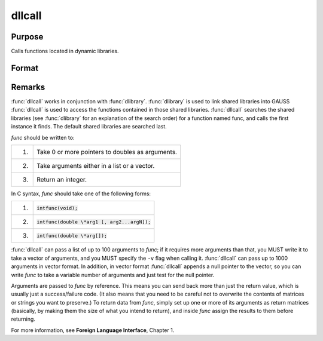 
dllcall
==============================================

Purpose
----------------

Calls functions located in dynamic libraries.

Format
----------------
.. function:: dllcall [-r] [-v] func(arg1...argN) 

    :param func: the name of a function contained in a shared library (linked into GAUSS with dlibrary). If *func* is not specified or cannot be located in a shared library, :func:`dllcall` will fail.

    :param arg#: optional. arguments to be passed to *func*. These must be simple variable references; they cannot be expressions.

    :param -r: optional flag. If ``-r`` is specified, :func:`dllcall` examines the value returned by
        *func*, and fails if it is nonzero.

    :param -v: optional flag. Normally, :func:`dllcall` passes parameters to *func* in a list. If
        -v is specified, :func:`dllcall` passes them in a vector. See below for more details.


Remarks
-------

:func:`dllcall` works in conjunction with :func:`dlibrary`.  
:func:`dlibrary` is used to link shared libraries into GAUSS  
:func:`dllcall` is used to access the functions contained in those shared libraries. :func:`dllcall` searches the shared libraries  
(see :func:`dlibrary` for an explanation of the search order) for a function named func, and calls the first instance it finds.  
The default shared libraries are searched last.

*func* should be written to:

+----+--------------------------------------------------+
| 1. | Take 0 or more pointers to doubles as arguments. |
+----+--------------------------------------------------+
| 2. | Take arguments either in a list or a vector.     |
+----+--------------------------------------------------+
| 3. | Return an integer.                               |
+----+--------------------------------------------------+

In C syntax, *func* should take one of the following forms:

.. csv-table::
    :widths: auto

    "1.",":code:`intfunc(void);`"
    "2.",":code:`intfunc(double \*arg1 [, arg2...argN]);`"
    "3.",":code:`intfunc(double \*arg[]);`"

:func:`dllcall` can pass a list of up to 100 arguments to *func*; if it requires
more arguments than that, you MUST write it to take a vector of
arguments, and you MUST specify the ``-v`` flag when calling it. :func:`dllcall` can
pass up to 1000 arguments in vector format. In addition, in vector
format :func:`dllcall` appends a null pointer to the vector, so you can write
*func* to take a variable number of arguments and just test for the null
pointer.

Arguments are passed to *func* by reference. This means you can send back
more than just the return value, which is usually just a success/failure
code. (It also means that you need to be careful not to overwrite the
contents of matrices or strings you want to preserve.) To return data
from *func*, simply set up one or more of its arguments as return matrices
(basically, by making them the size of what you intend to return), and
inside *func* assign the results to them before returning.

For more information, see **Foreign Language Interface**, Chapter 1.

.. seealso:: :func:`dlibrary`, :func:`sysstate`

